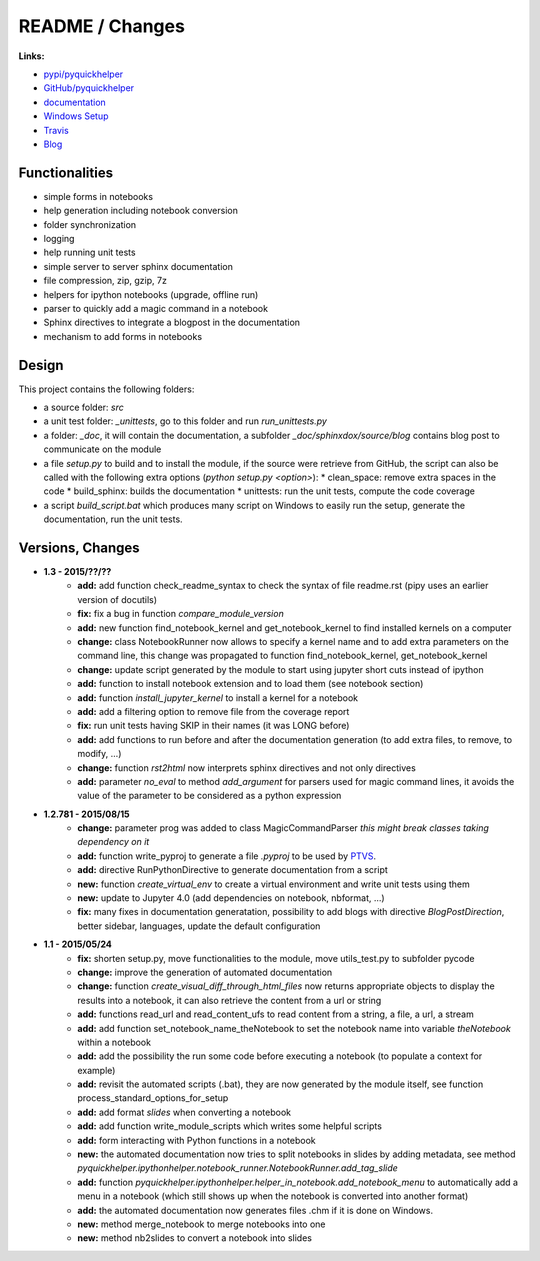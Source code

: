 

.. _l-README:

README / Changes
================

.. image:: https://travis-ci.org/sdpython/pyquickhelper.svg?branch=master
    :target: https://travis-ci.org/sdpython/pyquickhelper
    :alt: Build status
    
.. image:: https://badge.fury.io/py/pyquickhelper.svg
    :target: http://badge.fury.io/py/pyquickhelper
        
.. image:: http://img.shields.io/pypi/dm/pyquickhelper.png
    :alt: PYPI Package
    :target: https://pypi.python.org/pypi/pyquickhelper
    
.. image:: http://img.shields.io/github/issues/sdpython/pyquickhelper.png
    :alt: GitHub Issues
    :target: https://github.com/sdpython/pyquickhelper/issues
    
.. image:: https://img.shields.io/badge/license-MIT-blue.svg
    :alt: MIT License
    :target: http://opensource.org/licenses/MIT
    
.. image:: https://coveralls.io/repos/sdpython/pyquickhelper/badge.svg?branch=master&service=github 
    :target: https://coveralls.io/github/sdpython/pyquickhelper?branch=master     
    

**Links:**

* `pypi/pyquickhelper <https://pypi.python.org/pypi/pyquickhelper/>`_
* `GitHub/pyquickhelper <https://github.com/sdpython/pyquickhelper>`_
* `documentation <http://www.xavierdupre.fr/app/pyquickhelper/helpsphinx/index.html>`_
* `Windows Setup <http://www.xavierdupre.fr/site2013/index_code.html#pyquickhelper>`_
* `Travis <https://travis-ci.org/sdpython/pyquickhelper>`_
* `Blog <http://www.xavierdupre.fr/app/pyquickhelper/helpsphinx/blog/main_0000.html#ap-main-0>`_

Functionalities
---------------

* simple forms in notebooks
* help generation including notebook conversion
* folder synchronization
* logging
* help running unit tests
* simple server to server sphinx documentation
* file compression, zip, gzip, 7z
* helpers for ipython notebooks (upgrade, offline run)
* parser to quickly add a magic command in a notebook
* Sphinx directives to integrate a blogpost in the documentation
* mechanism to add forms in notebooks

Design
------

This project contains the following folders:

* a source folder: *src*
* a unit test folder: *_unittests*, go to this folder and run *run_unittests.py*
* a folder: *_doc*, it will contain the documentation, a subfolder *_doc/sphinxdox/source/blog* contains blog post
  to communicate on the module
* a file *setup.py* to build and to install the module, if the source were retrieve from GitHub,
  the script can also be called with the following extra options (*python setup.py <option>*):
  * clean_space: remove extra spaces in the code
  * build_sphinx: builds the documentation
  * unittests: run the unit tests, compute the code coverage    
* a script *build_script.bat* which produces many script on Windows to easily run the setup,
  generate the documentation, run the unit tests.

Versions, Changes
-----------------

* **1.3 - 2015/??/??**
    * **add:** add function check_readme_syntax to check the syntax of file readme.rst 
      (pipy uses an earlier version of docutils)
    * **fix:** fix a bug in function *compare_module_version*
    * **add:** new function find_notebook_kernel and get_notebook_kernel to find installed kernels on a computer
    * **change:** class NotebookRunner now allows to specify a kernel name and to add extra parameters on the command line,
      this change was propagated to function find_notebook_kernel, get_notebook_kernel
    * **change:** update script generated by the module to start using jupyter short cuts instead of ipython
    * **add:** function to install notebook extension and to load them (see notebook section)
    * **add:** function *install_jupyter_kernel* to install a kernel for a notebook
    * **add:** add a filtering option to remove file from the coverage report
    * **fix:** run unit tests having SKIP in their names (it was LONG before)
    * **add:** add functions to run before and after the documentation generation 
      (to add extra files, to remove, to modify, ...)
    * **change:** function *rst2html* now interprets sphinx directives and not only directives
    * **add:** parameter *no_eval* to method *add_argument* for parsers used for magic command lines, 
      it avoids the value of the parameter to be considered as a python expression

* **1.2.781 - 2015/08/15**
    * **change:** parameter prog was added to class MagicCommandParser
      *this might break classes taking dependency on it*
    * **add:** function write_pyproj to generate a file *.pyproj*
      to be used by `PTVS <http://microsoft.github.io/PTVS/>`_.
    * **add:** directive RunPythonDirective to generate documentation from a script
    * **new:** function *create_virtual_env* to create a virtual environment and write unit tests using them
    * **new:** update to Jupyter 4.0 (add dependencies on notebook, nbformat, ...)
    * **fix:** many fixes in documentation generatation, possibility to add blogs with directive *BlogPostDirection*, 
      better sidebar, languages, update the default configuration

* **1.1 - 2015/05/24**
    * **fix:** shorten setup.py, move functionalities to the module, 
      move utils_test.py to subfolder pycode
    * **change:** improve the generation of automated documentation
    * **change:** function *create_visual_diff_through_html_files*
      now returns appropriate objects to display the results into a notebook, it can also retrieve
      the content from a url or string
    * **add:** functions read_url and read_content_ufs
      to read content from a string, a file, a url, a stream
    * **add:** add function set_notebook_name_theNotebook
      to set the notebook name into variable *theNotebook* within a notebook
    * **add:** add the possibility the run some code before executing a notebook
      (to populate a context for example)
    * **add:** revisit the automated scripts (.bat), they are now generated by the module itself,
      see function process_standard_options_for_setup
    * **add:** add format *slides* when converting a notebook
    * **add:** add function write_module_scripts which writes some helpful scripts
    * **add:** form interacting with Python functions in a notebook
    * **new:** the automated documentation now tries to split notebooks in slides by adding
      metadata, see method *pyquickhelper.ipythonhelper.notebook_runner.NotebookRunner.add_tag_slide*
    * **add:** function *pyquickhelper.ipythonhelper.helper_in_notebook.add_notebook_menu*
      to automatically add a menu in a notebook 
      (which still shows up when the notebook is converted into another format)
    * **add:** the automated documentation now generates files .chm if it is done on Windows.
    * **new:** method merge_notebook to merge notebooks into one
    * **new:** method nb2slides to convert a notebook into slides
